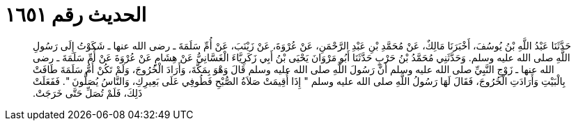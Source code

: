 
= الحديث رقم ١٦٥١

[quote.hadith]
حَدَّثَنَا عَبْدُ اللَّهِ بْنُ يُوسُفَ، أَخْبَرَنَا مَالِكٌ، عَنْ مُحَمَّدِ بْنِ عَبْدِ الرَّحْمَنِ، عَنْ عُرْوَةَ، عَنْ زَيْنَبَ، عَنْ أُمِّ سَلَمَةَ ـ رضى الله عنها ـ شَكَوْتُ إِلَى رَسُولِ اللَّهِ صلى الله عليه وسلم‏.‏ وَحَدَّثَنِي مُحَمَّدُ بْنُ حَرْبٍ حَدَّثَنَا أَبُو مَرْوَانَ يَحْيَى بْنُ أَبِي زَكَرِيَّاءَ الْغَسَّانِيُّ عَنْ هِشَامٍ عَنْ عُرْوَةَ عَنْ أُمِّ سَلَمَةَ ـ رضى الله عنها ـ زَوْجِ النَّبِيِّ صلى الله عليه وسلم أَنَّ رَسُولَ اللَّهِ صلى الله عليه وسلم قَالَ وَهْوَ بِمَكَّةَ، وَأَرَادَ الْخُرُوجَ، وَلَمْ تَكُنْ أُمُّ سَلَمَةَ طَافَتْ بِالْبَيْتِ وَأَرَادَتِ الْخُرُوجَ، فَقَالَ لَهَا رَسُولُ اللَّهِ صلى الله عليه وسلم ‏"‏ إِذَا أُقِيمَتْ صَلاَةُ الصُّبْحِ فَطُوفِي عَلَى بَعِيرِكِ، وَالنَّاسُ يُصَلُّونَ ‏"‏‏.‏ فَفَعَلَتْ ذَلِكَ، فَلَمْ تُصَلِّ حَتَّى خَرَجَتْ‏.‏